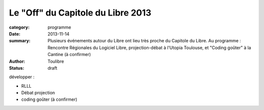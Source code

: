 ===================================
Le "Off" du Capitole du Libre 2013
===================================


:category: programme
:date: 2013-11-14
:summary: Plusieurs événements autour du Libre ont lieu très proche du Capitole du Libre. Au programme : Rencontre Régionales du Logiciel Libre, projection-débat à l'Utopia Toulouse, et "Coding goûter" à la Cantine (à confirmer)
:author: Toulibre
:status: draft

développer :

* RLLL
* Débat projection
* coding goûter (à confirmer)

